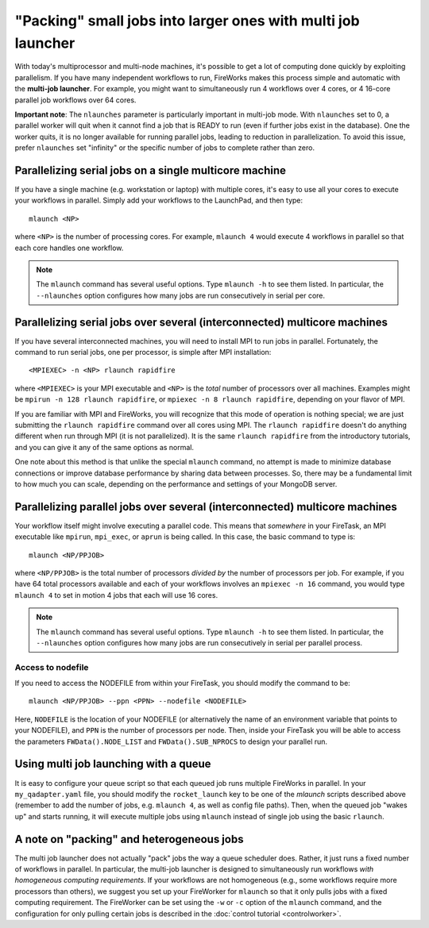 =============================================================
"Packing" small jobs into larger ones with multi job launcher
=============================================================

With today's multiprocessor and multi-node machines, it's possible to get a lot of computing done quickly by exploiting parallelism. If you have many independent workflows to run, FireWorks makes this process simple and automatic with the **multi-job launcher**. For example, you might want to simultaneously run 4 workflows over 4 cores, or 4 16-core parallel job workflows over 64 cores.

**Important note**: The ``nlaunches`` parameter is particularly important in multi-job mode. With ``nlaunches`` set to 0, a parallel worker will quit when it cannot find a job that is READY to run (even if further jobs exist in the database). One the worker quits, it is no longer available for running parallel jobs, leading to reduction in parallelization. To avoid this issue, prefer ``nlaunches`` set "infinity" or the specific number of jobs to complete rather than zero.

Parallelizing serial jobs on a single multicore machine
=======================================================

If you have a single machine (e.g. workstation or laptop) with multiple cores, it's easy to use all your cores to execute your workflows in parallel. Simply add your workflows to the LaunchPad, and then type::

    mlaunch <NP>

where ``<NP>`` is the number of processing cores. For example, ``mlaunch 4`` would execute 4 workflows in parallel so that each core handles one workflow.

.. note:: The ``mlaunch`` command has several useful options. Type ``mlaunch -h`` to see them listed. In particular, the ``--nlaunches`` option configures how many jobs are run consecutively in serial per core.

Parallelizing serial jobs over several (interconnected) multicore machines
==========================================================================

If you have several interconnected machines, you will need to install MPI to run jobs in parallel. Fortunately, the command to run serial jobs, one per processor, is simple after MPI installation::

    <MPIEXEC> -n <NP> rlaunch rapidfire

where ``<MPIEXEC>`` is your MPI executable and ``<NP>`` is the *total* number of processors over all machines. Examples might be ``mpirun -n 128 rlaunch rapidfire``, or ``mpiexec -n 8 rlaunch rapidfire``, depending on your flavor of MPI.

If you are familiar with MPI and FireWorks, you will recognize that this mode of operation is nothing special; we are just submitting the ``rlaunch rapidfire`` command over all cores using MPI. The ``rlaunch rapidfire`` doesn't do anything different when run through MPI (it is not parallelized). It is the same ``rlaunch rapidfire`` from the introductory tutorials, and you can give it any of the same options as normal.

One note about this method is that unlike the special ``mlaunch`` command, no attempt is made to minimize database connections or improve database performance by sharing data between processes. So, there may be a fundamental limit to how much you can scale, depending on the performance and settings of your MongoDB server.

Parallelizing parallel jobs over several (interconnected) multicore machines
============================================================================

Your workflow itself might involve executing a parallel code. This means that *somewhere* in your FireTask, an MPI executable like ``mpirun``, ``mpi_exec``, or ``aprun`` is being called. In this case, the basic command to type is::

    mlaunch <NP/PPJOB>

where ``<NP/PPJOB>`` is the total number of processors *divided by* the number of processors per job. For example, if you have 64 total processors available and each of your workflows involves an ``mpiexec -n 16`` command, you would type ``mlaunch 4`` to set in motion 4 jobs that each will use 16 cores.

.. note:: The ``mlaunch`` command has several useful options. Type ``mlaunch -h`` to see them listed. In particular, the ``--nlaunches`` option configures how many jobs are run consecutively in serial per parallel process.

Access to nodefile
------------------

If you need to access the NODEFILE from within your FireTask, you should modify the command to be::

    mlaunch <NP/PPJOB> --ppn <PPN> --nodefile <NODEFILE>

Here, ``NODEFILE`` is the location of your NODEFILE (or alternatively the name of an environment variable that points to your NODEFILE), and ``PPN`` is the number of processors per node. Then, inside your FireTask you will be able to access the parameters ``FWData().NODE_LIST`` and ``FWData().SUB_NPROCS`` to design your parallel run.

Using multi job launching with a queue
======================================

It is easy to configure your queue script so that each queued job runs multiple FireWorks in parallel. In your ``my_qadapter.yaml`` file, you should modify the ``rocket_launch`` key to be one of the *mlaunch* scripts described above (remember to add the number of jobs, e.g. ``mlaunch 4``, as well as config file paths). Then, when the queued job "wakes up" and starts running, it will execute multiple jobs using ``mlaunch`` instead of single job using the basic ``rlaunch``.

A note on "packing" and heterogeneous jobs
==========================================

The multi job launcher does not actually "pack" jobs the way a queue scheduler does. Rather, it just runs a fixed number of workflows in parallel. In particular,  the multi-job launcher is designed to simultaneously run workflows *with homogeneous computing requirements*. If your workflows are not homogeneous (e.g., some workflows require more processors than others), we suggest you set up your FireWorker for ``mlaunch`` so that it only pulls jobs with a fixed computing requirement. The FireWorker can be set using the ``-w`` or ``-c`` option of the ``mlaunch`` command, and the configuration for only pulling certain jobs is described in the :doc:`control tutorial <controlworker>`.
